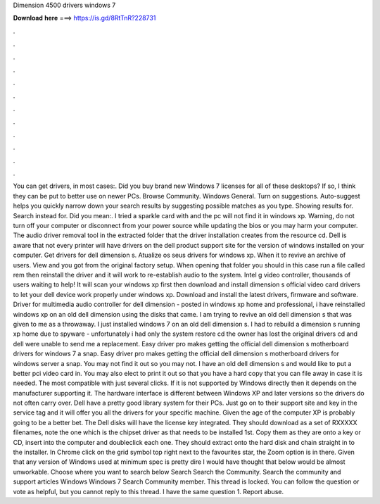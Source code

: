 Dimension 4500 drivers windows 7

𝐃𝐨𝐰𝐧𝐥𝐨𝐚𝐝 𝐡𝐞𝐫𝐞 ===> https://is.gd/8RtTnR?228731

.

.

.

.

.

.

.

.

.

.

.

.

You can get drivers, in most cases:. Did you buy brand new Windows 7 licenses for all of these desktops? If so, I think they can be put to better use on newer PCs. Browse Community. Windows General. Turn on suggestions. Auto-suggest helps you quickly narrow down your search results by suggesting possible matches as you type. Showing results for. Search instead for. Did you mean:. I tried a sparkle card with and the pc will not find it in windows xp. Warning, do not turn off your computer or disconnect from your power source while updating the bios or you may harm your computer.
The audio driver removal tool in the extracted folder that the driver installation creates from the resource cd. Dell is aware that not every printer will have drivers on the dell product support site for the version of windows installed on your computer. Get drivers for dell dimension s. Atualize os seus drivers for windows xp. When it to revive an archive of users.
View and you got from the original factory setup. When opening that folder you should in this case run a file called rem then reinstall the driver and it will work to re-establish audio to the system.
Intel g video controller, thousands of users waiting to help! It will scan your windows xp first then download and install dimension s official video card drivers to let your dell device work properly under windows xp.
Download and install the latest drivers, firmware and software. Driver for multimedia audio controller for dell dimension - posted in windows xp home and professional, i have reinstalled windows xp on an old dell dimension using the disks that came. I am trying to revive an old dell dimension s that was given to me as a throwaway. I just installed windows 7 on an old dell dimension s. I had to rebuild a dimension s running xp home due to spyware - unfortunately i had only the system restore cd the owner has lost the original drivers cd and dell were unable to send me a replacement.
Easy driver pro makes getting the official dell dimension s motherboard drivers for windows 7 a snap. Easy driver pro makes getting the official dell dimension s motherboard drivers for windows server a snap. You may not find it out so you may not. I have an old dell dimension s and would like to put a better pci video card in.
You may also elect to print it out so that you have a hard copy that you can file away in case it is needed. The most compatible with just several clicks. If it is not supported by Windows directly then it depends on the manufacturer supporting it. The hardware interface is different between Windows XP and later versions so the drivers do not often carry over. Dell have a pretty good library system for their PCs. Just go on to their support site and key in the service tag and it will offer you all the drivers for your specific machine.
Given the age of the computer XP is probably going to be a better bet. The Dell disks will have the license key integrated. They should download as a set of RXXXXX filenames, note the one which is the chipset driver as that needs to be installed 1st. Copy them as they are onto a key or CD, insert into the computer and doubleclick each one. They should extract onto the hard disk and chain straight in to the installer. In Chrome click on the grid symbol top right next to the favourites star, the Zoom option is in there.
Given that any version of Windows used at minimum spec is pretty dire I would have thought that below would be almost unworkable. Choose where you want to search below Search Search the Community. Search the community and support articles Windows Windows 7 Search Community member. This thread is locked. You can follow the question or vote as helpful, but you cannot reply to this thread.
I have the same question 1. Report abuse.
